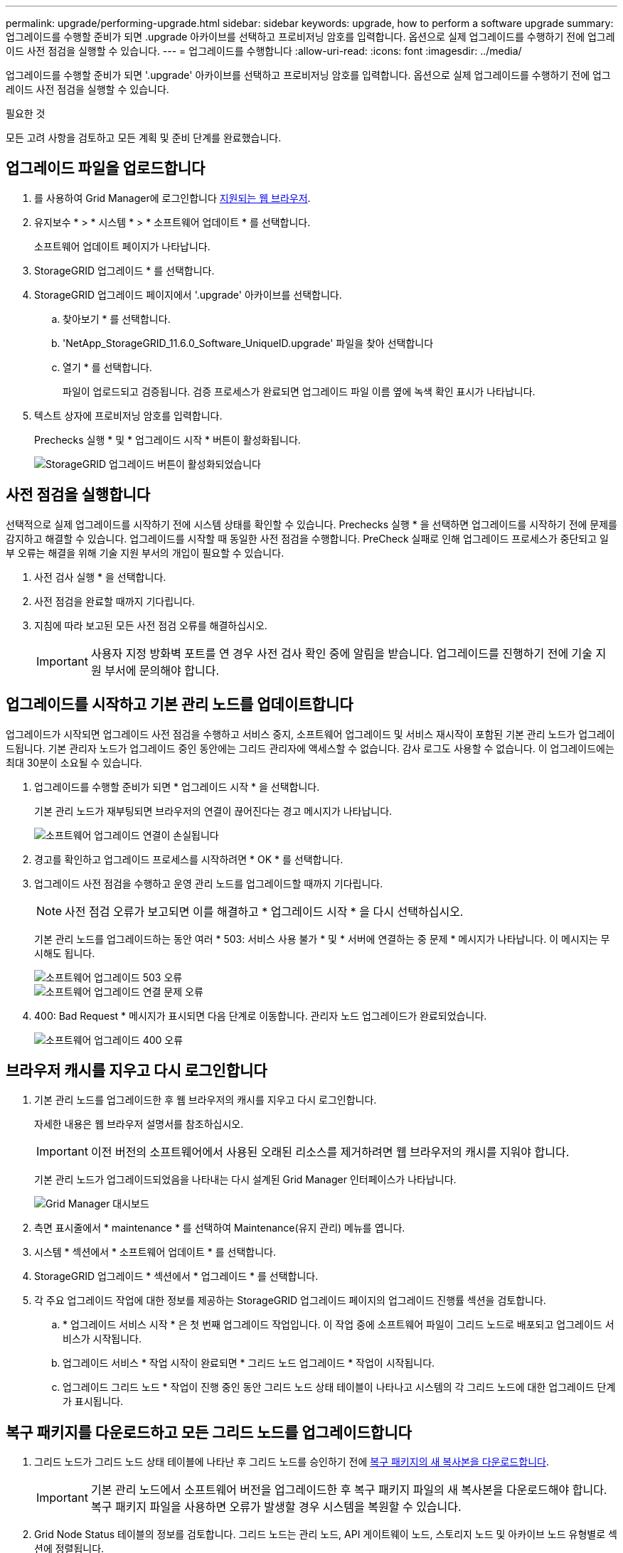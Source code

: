 ---
permalink: upgrade/performing-upgrade.html 
sidebar: sidebar 
keywords: upgrade, how to perform a software upgrade 
summary: 업그레이드를 수행할 준비가 되면 .upgrade 아카이브를 선택하고 프로비저닝 암호를 입력합니다. 옵션으로 실제 업그레이드를 수행하기 전에 업그레이드 사전 점검을 실행할 수 있습니다. 
---
= 업그레이드를 수행합니다
:allow-uri-read: 
:icons: font
:imagesdir: ../media/


[role="lead"]
업그레이드를 수행할 준비가 되면 '.upgrade' 아카이브를 선택하고 프로비저닝 암호를 입력합니다. 옵션으로 실제 업그레이드를 수행하기 전에 업그레이드 사전 점검을 실행할 수 있습니다.

.필요한 것
모든 고려 사항을 검토하고 모든 계획 및 준비 단계를 완료했습니다.



== 업그레이드 파일을 업로드합니다

. 를 사용하여 Grid Manager에 로그인합니다 xref:../admin/web-browser-requirements.adoc[지원되는 웹 브라우저].
. 유지보수 * > * 시스템 * > * 소프트웨어 업데이트 * 를 선택합니다.
+
소프트웨어 업데이트 페이지가 나타납니다.

. StorageGRID 업그레이드 * 를 선택합니다.
. StorageGRID 업그레이드 페이지에서 '.upgrade' 아카이브를 선택합니다.
+
.. 찾아보기 * 를 선택합니다.
.. 'NetApp_StorageGRID_11.6.0_Software_UniqueID.upgrade' 파일을 찾아 선택합니다
.. 열기 * 를 선택합니다.
+
파일이 업로드되고 검증됩니다. 검증 프로세스가 완료되면 업그레이드 파일 이름 옆에 녹색 확인 표시가 나타납니다.



. 텍스트 상자에 프로비저닝 암호를 입력합니다.
+
Prechecks 실행 * 및 * 업그레이드 시작 * 버튼이 활성화됩니다.

+
image::../media/storagegrid_upgrade_buttons_enabled.png[StorageGRID 업그레이드 버튼이 활성화되었습니다]





== 사전 점검을 실행합니다

선택적으로 실제 업그레이드를 시작하기 전에 시스템 상태를 확인할 수 있습니다. Prechecks 실행 * 을 선택하면 업그레이드를 시작하기 전에 문제를 감지하고 해결할 수 있습니다. 업그레이드를 시작할 때 동일한 사전 점검을 수행합니다. PreCheck 실패로 인해 업그레이드 프로세스가 중단되고 일부 오류는 해결을 위해 기술 지원 부서의 개입이 필요할 수 있습니다.

. 사전 검사 실행 * 을 선택합니다.
. 사전 점검을 완료할 때까지 기다립니다.
. 지침에 따라 보고된 모든 사전 점검 오류를 해결하십시오.
+

IMPORTANT: 사용자 지정 방화벽 포트를 연 경우 사전 검사 확인 중에 알림을 받습니다. 업그레이드를 진행하기 전에 기술 지원 부서에 문의해야 합니다.





== 업그레이드를 시작하고 기본 관리 노드를 업데이트합니다

업그레이드가 시작되면 업그레이드 사전 점검을 수행하고 서비스 중지, 소프트웨어 업그레이드 및 서비스 재시작이 포함된 기본 관리 노드가 업그레이드됩니다. 기본 관리자 노드가 업그레이드 중인 동안에는 그리드 관리자에 액세스할 수 없습니다. 감사 로그도 사용할 수 없습니다. 이 업그레이드에는 최대 30분이 소요될 수 있습니다.

. 업그레이드를 수행할 준비가 되면 * 업그레이드 시작 * 을 선택합니다.
+
기본 관리 노드가 재부팅되면 브라우저의 연결이 끊어진다는 경고 메시지가 나타납니다.

+
image::../media/software_upgrade_connection_will_be_lost.png[소프트웨어 업그레이드 연결이 손실됩니다]

. 경고를 확인하고 업그레이드 프로세스를 시작하려면 * OK * 를 선택합니다.
. 업그레이드 사전 점검을 수행하고 운영 관리 노드를 업그레이드할 때까지 기다립니다.
+

NOTE: 사전 점검 오류가 보고되면 이를 해결하고 * 업그레이드 시작 * 을 다시 선택하십시오.

+
기본 관리 노드를 업그레이드하는 동안 여러 * 503: 서비스 사용 불가 * 및 * 서버에 연결하는 중 문제 * 메시지가 나타납니다. 이 메시지는 무시해도 됩니다.

+
image::../media/software_upgrade_503_error.png[소프트웨어 업그레이드 503 오류]

+
image::../media/software_upgrade_problem_connecting_error.png[소프트웨어 업그레이드 연결 문제 오류]

. 400: Bad Request * 메시지가 표시되면 다음 단계로 이동합니다. 관리자 노드 업그레이드가 완료되었습니다.
+
image::../media/software_upgrade_400_error.png[소프트웨어 업그레이드 400 오류]





== 브라우저 캐시를 지우고 다시 로그인합니다

. 기본 관리 노드를 업그레이드한 후 웹 브라우저의 캐시를 지우고 다시 로그인합니다.
+
자세한 내용은 웹 브라우저 설명서를 참조하십시오.

+

IMPORTANT: 이전 버전의 소프트웨어에서 사용된 오래된 리소스를 제거하려면 웹 브라우저의 캐시를 지워야 합니다.

+
기본 관리 노드가 업그레이드되었음을 나타내는 다시 설계된 Grid Manager 인터페이스가 나타납니다.

+
image::../media/grid_manager_dashboard.png[Grid Manager 대시보드]

. 측면 표시줄에서 * maintenance * 를 선택하여 Maintenance(유지 관리) 메뉴를 엽니다.
. 시스템 * 섹션에서 * 소프트웨어 업데이트 * 를 선택합니다.
. StorageGRID 업그레이드 * 섹션에서 * 업그레이드 * 를 선택합니다.
. 각 주요 업그레이드 작업에 대한 정보를 제공하는 StorageGRID 업그레이드 페이지의 업그레이드 진행률 섹션을 검토합니다.
+
.. * 업그레이드 서비스 시작 * 은 첫 번째 업그레이드 작업입니다. 이 작업 중에 소프트웨어 파일이 그리드 노드로 배포되고 업그레이드 서비스가 시작됩니다.
.. 업그레이드 서비스 * 작업 시작이 완료되면 * 그리드 노드 업그레이드 * 작업이 시작됩니다.
.. 업그레이드 그리드 노드 * 작업이 진행 중인 동안 그리드 노드 상태 테이블이 나타나고 시스템의 각 그리드 노드에 대한 업그레이드 단계가 표시됩니다.






== 복구 패키지를 다운로드하고 모든 그리드 노드를 업그레이드합니다

. 그리드 노드가 그리드 노드 상태 테이블에 나타난 후 그리드 노드를 승인하기 전에 xref:obtaining-required-materials-for-software-upgrade.adoc#download-the-recovery-package[복구 패키지의 새 복사본을 다운로드합니다].
+

IMPORTANT: 기본 관리 노드에서 소프트웨어 버전을 업그레이드한 후 복구 패키지 파일의 새 복사본을 다운로드해야 합니다. 복구 패키지 파일을 사용하면 오류가 발생할 경우 시스템을 복원할 수 있습니다.

. Grid Node Status 테이블의 정보를 검토합니다. 그리드 노드는 관리 노드, API 게이트웨이 노드, 스토리지 노드 및 아카이브 노드 유형별로 섹션에 정렬됩니다.
+
image::../media/software_upgrade_start_grid_node_status.png[관리자 노드 완료 후 그리드 노드 업그레이드 스크린샷]

+
그리드 노드는 이 페이지가 처음 나타날 때 다음 단계 중 하나일 수 있습니다.

+
** 완료(기본 관리 노드만 해당)
** 업그레이드를 준비하는 중입니다
** 소프트웨어 다운로드가 대기 중입니다
** 다운로드 중입니다
** 승인을 기다리는 중입니다


. 업그레이드 대기열에 추가할 준비가 된 그리드 노드를 승인합니다.
+

IMPORTANT: 그리드 노드에서 업그레이드가 시작되면 해당 노드의 서비스가 중지됩니다. 나중에 그리드 노드가 재부팅됩니다. 노드와 통신하는 클라이언트 애플리케이션의 서비스 중단을 방지하기 위해 노드를 중지 및 재부팅할 준비가 되어 있는지 확실하지 않은 경우 노드에 대한 업그레이드를 승인하지 마십시오. 필요에 따라 유지 보수 기간을 예약하거나 고객에게 알립니다.

+
StorageGRID 시스템의 모든 그리드 노드를 업그레이드해야 하지만 업그레이드 순서를 사용자 지정할 수 있습니다. 개별 그리드 노드, 그리드 노드 그룹 또는 모든 그리드 노드를 승인할 수 있습니다.

+
노드 업그레이드 순서가 중요한 경우, 노드 또는 노드 그룹을 한 번에 하나씩 승인하고 다음 노드 또는 노드 그룹을 승인하기 전에 각 노드에서 업그레이드가 완료될 때까지 기다리십시오.

+
** 하나 이상의 개별 노드를 업그레이드 대기열에 추가하려면 * Approve * 버튼을 하나 이상 선택합니다. 동일한 유형의 노드를 두 개 이상 승인하는 경우 노드는 한 번에 하나씩 업그레이드됩니다.
** 각 섹션에서 * Approve All * 버튼을 선택하여 동일한 유형의 모든 노드를 업그레이드 대기열에 추가합니다.
** 최상위 * 모두 승인 * 버튼을 선택하여 그리드의 모든 노드를 업그레이드 대기열에 추가합니다.
** 업그레이드 대기열에서 노드 또는 모든 노드를 제거하려면 * 제거 * 또는 * 모두 제거 * 를 선택합니다. 스테이지가 * 서비스 중지 * 에 도달하면 노드를 제거할 수 없습니다. 제거 * 버튼이 표시되지 않습니다.
+
image::../media/software_upgrade_two_nodes_queued.png[스테이지가 서비스를 중지함을 보여주는 스크린 샷]



. 각 노드가 대기 중, 서비스 중지, 컨테이너 중지, Docker 이미지 정리, 기본 OS 패키지 업그레이드, 재부팅, 재부팅 후 단계 수행, 서비스 시작 및 완료 등의 업그레이드 단계를 진행할 때까지 기다립니다.
+

NOTE: 어플라이언스 노드가 기본 OS 패키지 업그레이드 단계에 도달하면 어플라이언스의 StorageGRID 어플라이언스 설치 프로그램 소프트웨어가 업데이트됩니다. 이러한 자동 프로세스를 통해 StorageGRID 어플라이언스 설치 프로그램 버전이 StorageGRID 소프트웨어 버전과 동기화된 상태로 유지됩니다.





== 업그레이드를 완료합니다

모든 그리드 노드가 업그레이드 단계를 완료하면 * 그리드 노드 업그레이드 * 작업이 완료된 것으로 표시됩니다. 나머지 업그레이드 작업은 백그라운드에서 자동으로 수행됩니다.

. 기능 사용 * 작업이 완료되는 즉시(빠르게 발생) 업그레이드된 StorageGRID 버전의 새 기능을 사용할 수도 있습니다.
. 업그레이드 데이터베이스 * 작업 중에 업그레이드 프로세스에서는 각 노드를 검사하여 Cassandra 데이터베이스를 업데이트할 필요가 없는지 확인합니다.
+

NOTE: StorageGRID 11.5에서 11.6으로의 업그레이드는 Cassandra 데이터베이스 업그레이드가 필요하지 않지만 Cassandra 서비스는 각 스토리지 노드에서 중지되었다가 다시 시작됩니다. 향후 StorageGRID 기능 릴리즈를 위해 Cassandra 데이터베이스 업데이트 단계를 완료하는 데 며칠이 걸릴 수 있습니다.

. 데이터베이스 업그레이드 * 작업이 완료되면 * 최종 업그레이드 단계 * 작업이 완료될 때까지 몇 분 정도 기다립니다.
+
최종 업그레이드 단계 작업이 완료되면 업그레이드가 완료됩니다.





== 업그레이드를 확인합니다

. 업그레이드가 성공적으로 완료되었는지 확인합니다.
+
.. 그리드 관리자 상단에서 도움말 아이콘을 선택하고 * 정보 * 를 선택합니다.
.. 표시된 버전이 예상한 버전인지 확인합니다.
.. 유지보수 * > * 시스템 * > * 소프트웨어 업데이트 * 를 선택합니다.
.. StorageGRID 업그레이드 * 섹션에서 * 업그레이드 * 를 선택합니다.
.. 녹색 배너에 예상 날짜 및 시간에 소프트웨어 업그레이드가 완료되었다는 메시지가 표시되는지 확인합니다.
+
image::../media/software_upgrade_done.png[소프트웨어 업그레이드가 완료되었습니다]



. StorageGRID 업그레이드 페이지에서 현재 StorageGRID 버전에 사용 가능한 핫픽스가 있는지 확인합니다.
+

NOTE: 업데이트 경로가 표시되지 않으면 브라우저에서 NetApp Support 사이트에 연결할 수 없는 것일 수 있습니다. 또는 AutoSupport 페이지(* 지원 * > * 도구 * > * AutoSupport *)의 * 소프트웨어 업데이트 확인 * 확인란이 비활성화될 수 있습니다.

. 핫픽스를 사용할 수 있는 경우 파일을 다운로드합니다. 그런 다음 를 사용합니다 xref:../maintain/storagegrid-hotfix-procedure.adoc[StorageGRID 핫픽스 절차] 를 눌러 핫픽스를 적용합니다.
. 그리드 작업이 정상으로 돌아갔는지 확인합니다.
+
.. 서비스가 정상적으로 작동하고 있으며 예기치 않은 경고가 없는지 확인합니다.
.. StorageGRID 시스템에 대한 클라이언트 연결이 예상대로 작동하고 있는지 확인합니다.



